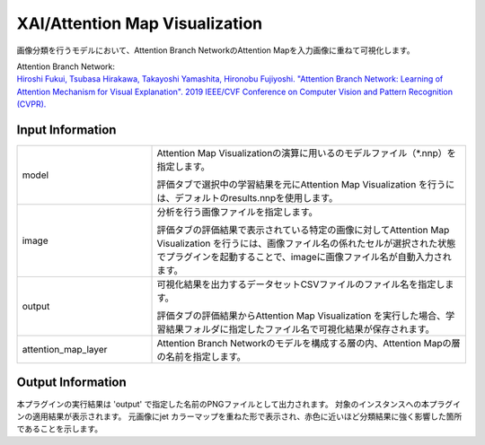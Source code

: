 XAI/Attention Map Visualization
~~~~~~~~~~~~~~~~~~~~~

画像分類を行うモデルにおいて、Attention Branch NetworkのAttention Mapを入力画像に重ねて可視化します。

| Attention Branch Network:
| `Hiroshi Fukui, Tsubasa Hirakawa, Takayoshi Yamashita, Hironobu Fujiyoshi. "Attention Branch Network: Learning of Attention Mechanism for Visual Explanation". 2019 IEEE/CVF Conference on Computer Vision and Pattern Recognition (CVPR). <https://ieeexplore.ieee.org/document/8953929>`_

Input Information
===================

.. list-table::
   :widths: 30 70
   :class: longtable

   * - model
     -
        Attention Map Visualizationの演算に用いるのモデルファイル（*.nnp）を指定します。
        
        評価タブで選択中の学習結果を元にAttention Map Visualization を行うには、デフォルトのresults.nnpを使用します。

   * - image
     -
        分析を行う画像ファイルを指定します。
        
        評価タブの評価結果で表示されている特定の画像に対してAttention Map Visualization を行うには、画像ファイル名の係れたセルが選択された状態でプラグインを起動することで、imageに画像ファイル名が自動入力されます。

   * - output
     -
        可視化結果を出力するデータセットCSVファイルのファイル名を指定します。
        
        評価タブの評価結果からAttention Map Visualization を実行した場合、学習結果フォルダに指定したファイル名で可視化結果が保存されます。

   * - attention_map_layer
     -
        Attention Branch Networkのモデルを構成する層の内、Attention Mapの層の名前を指定します。


Output Information
===================

本プラグインの実行結果は 'output' で指定した名前のPNGファイルとして出力されます。
対象のインスタンスへの本プラグインの適用結果が表示されます。 元画像にjet カラーマップを重ねた形で表示され、赤色に近いほど分類結果に強く影響した箇所であることを示します。
